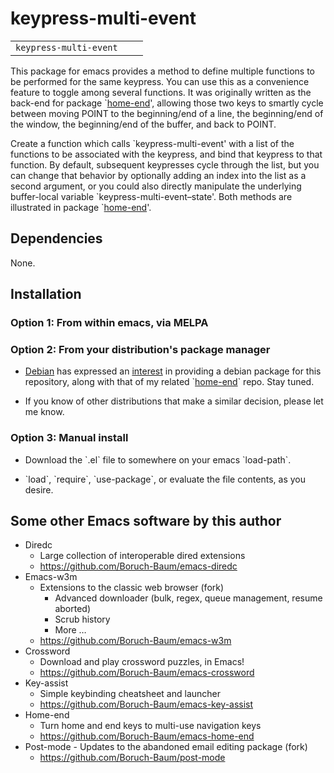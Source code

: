 * keypress-multi-event

| =keypress-multi-event=       | [[https://melpa.org/#/keypress-multi-event][file:https://melpa.org/packages/keypress-multi-event-badge.svg]]       | [[https://stable.melpa.org/#/keypress-multi-event][file:https://stable.melpa.org/packages/keypress-multi-event-badge.svg]]

This package for emacs provides a method to define multiple functions
to be performed for the same keypress. You can use this as a
convenience feature to toggle among several functions. It was
originally written as the back-end for package `[[https://github.com/Boruch-Baum/emacs-home-end][home-end]]', allowing
those two keys to smartly cycle between moving POINT to the
beginning/end of a line, the beginning/end of the window, the
beginning/end of the buffer, and back to POINT.

Create a function which calls `keypress-multi-event' with a list
of the functions to be associated with the keypress, and bind
that keypress to that function. By default, subsequent
keypresses cycle through the list, but you can change that
behavior by optionally adding an index into the list as a second
argument, or you could also directly manipulate the underlying
buffer-local variable `keypress-multi-event--state'. Both
methods are illustrated in package `[[https://github.com/Boruch-Baum/emacs-home-end][home-end]]'.

** Dependencies

  None.

** Installation

*** Option 1: From within emacs, via MELPA

*** Option 2: From your distribution's package manager

+ [[https://debian.org][Debian]] has expressed an [[https://bugs.debian.org/cgi-bin/bugreport.cgi?bug=759721#13][interest]] in providing a debian package for this repository, along with that of my related `[[https://github.com/Boruch-Baum/emacs-home-end][home-end]]` repo. Stay tuned.

+ If you know of other distributions that make a similar decision, please let me know.

*** Option 3: Manual install

+ Download the `.el` file to somewhere on your emacs `load-path`.

+ `load`, `require`, `use-package`, or evaluate the file contents, as you desire.

** Some other Emacs software by this author

+ Diredc [[https://melpa.org/#/diredc][https://melpa.org/packages/diredc-badge.svg]] [[https://stable.melpa.org/#/diredc][https://stable.melpa.org/packages/diredc-badge.svg]]
  + Large collection of interoperable dired extensions
  + https://github.com/Boruch-Baum/emacs-diredc

+ Emacs-w3m
  + Extensions to the classic web browser (fork)
    + Advanced downloader (bulk, regex, queue management, resume aborted)
    + Scrub history
    + More ...
  + https://github.com/Boruch-Baum/emacs-w3m

+ Crossword [[https://melpa.org/#/crossword][https://melpa.org/packages/crossword-badge.svg]]
  + Download and play crossword puzzles, in Emacs!
  + https://github.com/Boruch-Baum/emacs-crossword

+ Key-assist
  [[https://melpa.org/#/key-assist][https://melpa.org/packages/key-assist-badge.svg]]
  [[https://stable.melpa.org/#/key-assist][https://stable.melpa.org/packages/key-assist-badge.svg]]
  + Simple keybinding cheatsheet and launcher
  + https://github.com/Boruch-Baum/emacs-key-assist

+ Home-end
  [[https://melpa.org/#/home-end][https://melpa.org/packages/home-end-badge.svg]]
  [[https://stable.melpa.org/#/home-end][https://stable.melpa.org/packages/home-end-badge.svg]]
  + Turn home and end keys to multi-use navigation keys
  + https://github.com/Boruch-Baum/emacs-home-end

+ Post-mode  - Updates to the abandoned email editing package (fork)
  + https://github.com/Boruch-Baum/post-mode
